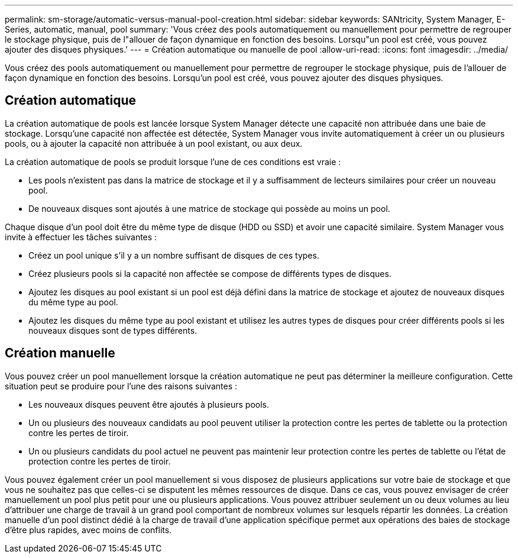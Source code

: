 ---
permalink: sm-storage/automatic-versus-manual-pool-creation.html 
sidebar: sidebar 
keywords: SANtricity, System Manager, E-Series, automatic, manual, pool 
summary: 'Vous créez des pools automatiquement ou manuellement pour permettre de regrouper le stockage physique, puis de l"allouer de façon dynamique en fonction des besoins. Lorsqu"un pool est créé, vous pouvez ajouter des disques physiques.' 
---
= Création automatique ou manuelle de pool
:allow-uri-read: 
:icons: font
:imagesdir: ../media/


[role="lead"]
Vous créez des pools automatiquement ou manuellement pour permettre de regrouper le stockage physique, puis de l'allouer de façon dynamique en fonction des besoins. Lorsqu'un pool est créé, vous pouvez ajouter des disques physiques.



== Création automatique

La création automatique de pools est lancée lorsque System Manager détecte une capacité non attribuée dans une baie de stockage. Lorsqu'une capacité non affectée est détectée, System Manager vous invite automatiquement à créer un ou plusieurs pools, ou à ajouter la capacité non attribuée à un pool existant, ou aux deux.

La création automatique de pools se produit lorsque l'une de ces conditions est vraie :

* Les pools n'existent pas dans la matrice de stockage et il y a suffisamment de lecteurs similaires pour créer un nouveau pool.
* De nouveaux disques sont ajoutés à une matrice de stockage qui possède au moins un pool.


Chaque disque d'un pool doit être du même type de disque (HDD ou SSD) et avoir une capacité similaire. System Manager vous invite à effectuer les tâches suivantes :

* Créez un pool unique s'il y a un nombre suffisant de disques de ces types.
* Créez plusieurs pools si la capacité non affectée se compose de différents types de disques.
* Ajoutez les disques au pool existant si un pool est déjà défini dans la matrice de stockage et ajoutez de nouveaux disques du même type au pool.
* Ajoutez les disques du même type au pool existant et utilisez les autres types de disques pour créer différents pools si les nouveaux disques sont de types différents.




== Création manuelle

Vous pouvez créer un pool manuellement lorsque la création automatique ne peut pas déterminer la meilleure configuration. Cette situation peut se produire pour l'une des raisons suivantes :

* Les nouveaux disques peuvent être ajoutés à plusieurs pools.
* Un ou plusieurs des nouveaux candidats au pool peuvent utiliser la protection contre les pertes de tablette ou la protection contre les pertes de tiroir.
* Un ou plusieurs candidats du pool actuel ne peuvent pas maintenir leur protection contre les pertes de tablette ou l'état de protection contre les pertes de tiroir.


Vous pouvez également créer un pool manuellement si vous disposez de plusieurs applications sur votre baie de stockage et que vous ne souhaitez pas que celles-ci se disputent les mêmes ressources de disque. Dans ce cas, vous pouvez envisager de créer manuellement un pool plus petit pour une ou plusieurs applications. Vous pouvez attribuer seulement un ou deux volumes au lieu d'attribuer une charge de travail à un grand pool comportant de nombreux volumes sur lesquels répartir les données. La création manuelle d'un pool distinct dédié à la charge de travail d'une application spécifique permet aux opérations des baies de stockage d'être plus rapides, avec moins de conflits.
